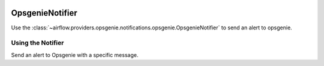  .. Licensed to the Apache Software Foundation (ASF) under one
    or more contributor license agreements.  See the NOTICE file
    distributed with this work for additional information
    regarding copyright ownership.  The ASF licenses this file
    to you under the Apache License, Version 2.0 (the
    "License"); you may not use this file except in compliance
    with the License.  You may obtain a copy of the License at

 ..   http://www.apache.org/licenses/LICENSE-2.0

 .. Unless required by applicable law or agreed to in writing,
    software distributed under the License is distributed on an
    "AS IS" BASIS, WITHOUT WARRANTIES OR CONDITIONS OF ANY
    KIND, either express or implied.  See the License for the
    specific language governing permissions and limitations
    under the License.

.. _howto/notifier:OpsgenieNotifier:

OpsgenieNotifier
===========================

Use the :class:`~airflow.providers.opsgenie.notifications.opsgenie.OpsgenieNotifier` to send an alert to opsgenie.


Using the Notifier
^^^^^^^^^^^^^^^^^^
Send an alert to Opsgenie with a specific message.

.. exampleinclude:: /../../../tests/system/providers/opsgenie/example_opsgenie_notifier.py

